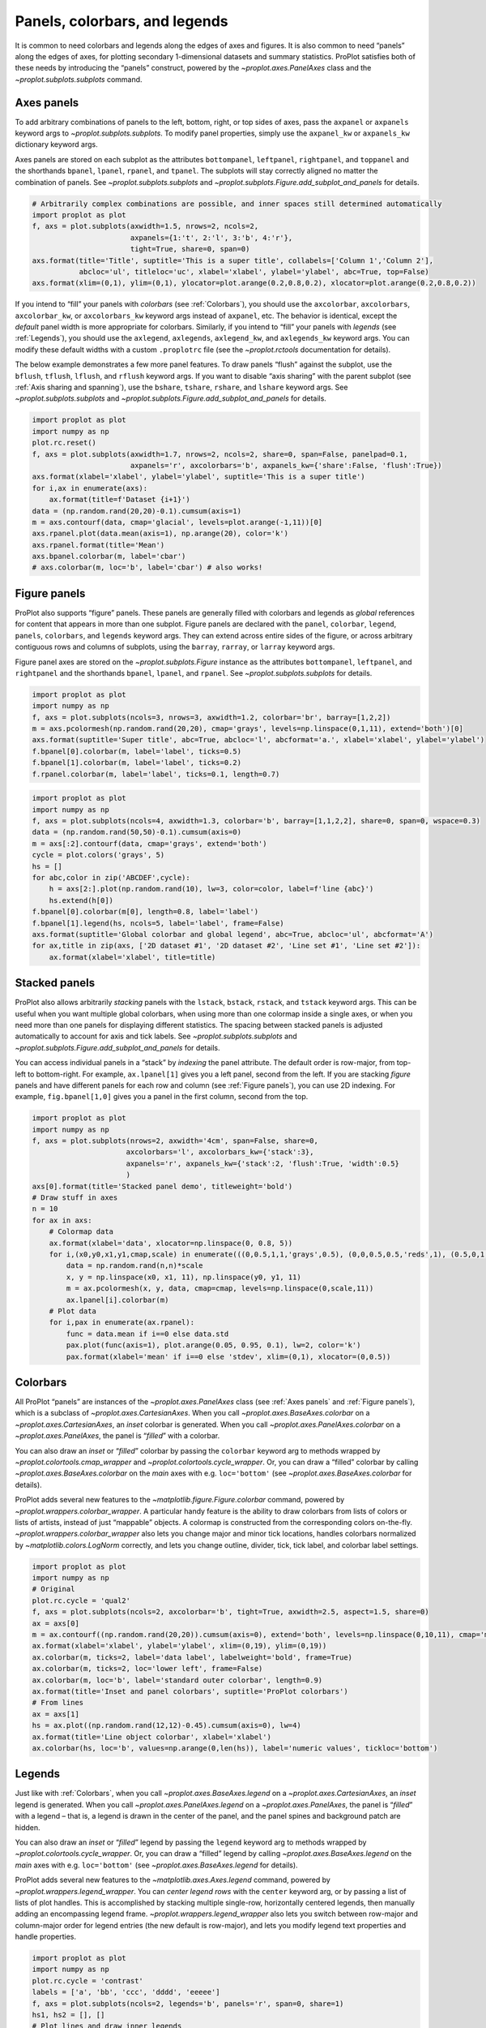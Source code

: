 Panels, colorbars, and legends
==============================

It is common to need colorbars and legends along the edges of axes and
figures. It is also common to need “panels” along the edges of axes, for
plotting secondary 1-dimensional datasets and summary statistics.
ProPlot satisfies both of these needs by introducing the “panels”
construct, powered by the `~proplot.axes.PanelAxes` class and the
`~proplot.subplots.subplots` command.

Axes panels
-----------

To add arbitrary combinations of panels to the left, bottom, right, or
top sides of axes, pass the ``axpanel`` or ``axpanels`` keyword args to
`~proplot.subplots.subplots`. To modify panel properties, simply use
the ``axpanel_kw`` or ``axpanels_kw`` dictionary keyword args.

Axes panels are stored on each subplot as the attributes
``bottompanel``, ``leftpanel``, ``rightpanel``, and ``toppanel`` and the
shorthands ``bpanel``, ``lpanel``, ``rpanel``, and ``tpanel``. The
subplots will stay correctly aligned no matter the combination of
panels. See `~proplot.subplots.subplots` and
`~proplot.subplots.Figure.add_subplot_and_panels` for details.

.. code:: ipython3

    # Arbitrarily complex combinations are possible, and inner spaces still determined automatically
    import proplot as plot
    f, axs = plot.subplots(axwidth=1.5, nrows=2, ncols=2,
                           axpanels={1:'t', 2:'l', 3:'b', 4:'r'},
                           tight=True, share=0, span=0)
    axs.format(title='Title', suptitle='This is a super title', collabels=['Column 1','Column 2'],
               abcloc='ul', titleloc='uc', xlabel='xlabel', ylabel='ylabel', abc=True, top=False)
    axs.format(xlim=(0,1), ylim=(0,1), ylocator=plot.arange(0.2,0.8,0.2), xlocator=plot.arange(0.2,0.8,0.2))



.. image:: quickstart/quickstart_35_0.svg


If you intend to “fill” your panels with *colorbars* (see
:ref:`Colorbars`), you should use the ``axcolorbar``, ``axcolorbars``,
``axcolorbar_kw``, or ``axcolorbars_kw`` keyword args instead of
``axpanel``, etc. The behavior is identical, except the *default* panel
width is more appropriate for colorbars. Similarly, if you intend to
“fill” your panels with *legends* (see :ref:`Legends`), you should use
the ``axlegend``, ``axlegends``, ``axlegend_kw``, and ``axlegends_kw``
keyword args. You can modify these default widths with a custom
``.proplotrc`` file (see the `~proplot.rctools` documentation for
details).

The below example demonstrates a few more panel features. To draw panels
“flush” against the subplot, use the ``bflush``, ``tflush``, ``lflush``,
and ``rflush`` keyword args. If you want to disable “axis sharing” with
the parent subplot (see :ref:`Axis sharing and spanning`), use the
``bshare``, ``tshare``, ``rshare``, and ``lshare`` keyword args. See
`~proplot.subplots.subplots` and
`~proplot.subplots.Figure.add_subplot_and_panels` for details.

.. code:: ipython3

    import proplot as plot
    import numpy as np
    plot.rc.reset()
    f, axs = plot.subplots(axwidth=1.7, nrows=2, ncols=2, share=0, span=False, panelpad=0.1,
                           axpanels='r', axcolorbars='b', axpanels_kw={'share':False, 'flush':True})
    axs.format(xlabel='xlabel', ylabel='ylabel', suptitle='This is a super title')
    for i,ax in enumerate(axs):
        ax.format(title=f'Dataset {i+1}')
    data = (np.random.rand(20,20)-0.1).cumsum(axis=1)
    m = axs.contourf(data, cmap='glacial', levels=plot.arange(-1,11))[0]
    axs.rpanel.plot(data.mean(axis=1), np.arange(20), color='k')
    axs.rpanel.format(title='Mean')
    axs.bpanel.colorbar(m, label='cbar')
    # axs.colorbar(m, loc='b', label='cbar') # also works!







.. image:: quickstart/quickstart_37_1.svg


Figure panels
-------------

ProPlot also supports “figure” panels. These panels are generally filled
with colorbars and legends as *global* references for content that
appears in more than one subplot. Figure panels are declared with the
``panel``, ``colorbar``, ``legend``, ``panels``, ``colorbars``, and
``legends`` keyword args. They can extend across entire sides of the
figure, or across arbitrary contiguous rows and columns of subplots,
using the ``barray``, ``rarray``, or ``larray`` keyword args.

Figure panel axes are stored on the `~proplot.subplots.Figure`
instance as the attributes ``bottompanel``, ``leftpanel``, and
``rightpanel`` and the shorthands ``bpanel``, ``lpanel``, and
``rpanel``. See `~proplot.subplots.subplots` for details.

.. code:: ipython3

    import proplot as plot
    import numpy as np
    f, axs = plot.subplots(ncols=3, nrows=3, axwidth=1.2, colorbar='br', barray=[1,2,2])
    m = axs.pcolormesh(np.random.rand(20,20), cmap='grays', levels=np.linspace(0,1,11), extend='both')[0]
    axs.format(suptitle='Super title', abc=True, abcloc='l', abcformat='a.', xlabel='xlabel', ylabel='ylabel')
    f.bpanel[0].colorbar(m, label='label', ticks=0.5)
    f.bpanel[1].colorbar(m, label='label', ticks=0.2)
    f.rpanel.colorbar(m, label='label', ticks=0.1, length=0.7)







.. image:: quickstart/quickstart_40_1.svg


.. code:: ipython3

    import proplot as plot
    import numpy as np
    f, axs = plot.subplots(ncols=4, axwidth=1.3, colorbar='b', barray=[1,1,2,2], share=0, span=0, wspace=0.3)
    data = (np.random.rand(50,50)-0.1).cumsum(axis=0)
    m = axs[:2].contourf(data, cmap='grays', extend='both')
    cycle = plot.colors('grays', 5)
    hs = []
    for abc,color in zip('ABCDEF',cycle):
        h = axs[2:].plot(np.random.rand(10), lw=3, color=color, label=f'line {abc}')
        hs.extend(h[0])
    f.bpanel[0].colorbar(m[0], length=0.8, label='label')
    f.bpanel[1].legend(hs, ncols=5, label='label', frame=False)
    axs.format(suptitle='Global colorbar and global legend', abc=True, abcloc='ul', abcformat='A')
    for ax,title in zip(axs, ['2D dataset #1', '2D dataset #2', 'Line set #1', 'Line set #2']):
        ax.format(xlabel='xlabel', title=title)



.. image:: quickstart/quickstart_41_0.svg


Stacked panels
--------------

ProPlot also allows arbitrarily *stacking* panels with the ``lstack``,
``bstack``, ``rstack``, and ``tstack`` keyword args. This can be useful
when you want multiple global colorbars, when using more than one
colormap inside a single axes, or when you need more than one panels for
displaying different statistics. The spacing between stacked panels is
adjusted automatically to account for axis and tick labels. See
`~proplot.subplots.subplots` and
`~proplot.subplots.Figure.add_subplot_and_panels` for details.

You can access individual panels in a “stack” by *indexing* the panel
attribute. The default order is row-major, from top-left to
bottom-right. For example, ``ax.lpanel[1]`` gives you a left panel,
second from the left. If you are stacking *figure* panels and have
different panels for each row and column (see :ref:`Figure panels`),
you can use 2D indexing. For example, ``fig.bpanel[1,0]`` gives you a
panel in the first column, second from the top.

.. code:: ipython3

    import proplot as plot
    import numpy as np
    f, axs = plot.subplots(nrows=2, axwidth='4cm', span=False, share=0,
                          axcolorbars='l', axcolorbars_kw={'stack':3},
                          axpanels='r', axpanels_kw={'stack':2, 'flush':True, 'width':0.5}
                          )
    axs[0].format(title='Stacked panel demo', titleweight='bold')
    # Draw stuff in axes
    n = 10
    for ax in axs:
        # Colormap data
        ax.format(xlabel='data', xlocator=np.linspace(0, 0.8, 5))
        for i,(x0,y0,x1,y1,cmap,scale) in enumerate(((0,0.5,1,1,'grays',0.5), (0,0,0.5,0.5,'reds',1), (0.5,0,1,0.5,'blues',2))):
            data = np.random.rand(n,n)*scale
            x, y = np.linspace(x0, x1, 11), np.linspace(y0, y1, 11)
            m = ax.pcolormesh(x, y, data, cmap=cmap, levels=np.linspace(0,scale,11))
            ax.lpanel[i].colorbar(m)
        # Plot data
        for i,pax in enumerate(ax.rpanel):
            func = data.mean if i==0 else data.std
            pax.plot(func(axis=1), plot.arange(0.05, 0.95, 0.1), lw=2, color='k')
            pax.format(xlabel='mean' if i==0 else 'stdev', xlim=(0,1), xlocator=(0,0.5))



.. image:: quickstart/quickstart_43_0.svg


Colorbars
---------

All ProPlot “panels” are instances of the `~proplot.axes.PanelAxes`
class (see :ref:`Axes panels` and :ref:`Figure panels`), which is a
subclass of `~proplot.axes.CartesianAxes`. When you call
`~proplot.axes.BaseAxes.colorbar` on a
`~proplot.axes.CartesianAxes`, an *inset* colorbar is generated. When
you call `~proplot.axes.PanelAxes.colorbar` on a
`~proplot.axes.PanelAxes`, the panel is “*filled*” with a colorbar.

You can also draw an *inset* or “*filled*” colorbar by passing the
``colorbar`` keyword arg to methods wrapped by
`~proplot.colortools.cmap_wrapper` and
`~proplot.colortools.cycle_wrapper`. Or, you can draw a “filled”
colorbar by calling `~proplot.axes.BaseAxes.colorbar` on the *main*
axes with e.g. ``loc='bottom'`` (see `~proplot.axes.BaseAxes.colorbar`
for details).

ProPlot adds several new features to the
`~matplotlib.figure.Figure.colorbar` command, powered by
`~proplot.wrappers.colorbar_wrapper`. A particular handy feature is
the ability to draw colorbars from lists of colors or lists of artists,
instead of just “mappable” objects. A colormap is constructed from the
corresponding colors on-the-fly. `~proplot.wrappers.colorbar_wrapper`
also lets you change major and minor tick locations, handles colorbars
normalized by `~matplotlib.colors.LogNorm` correctly, and lets you
change outline, divider, tick, tick label, and colorbar label settings.

.. code:: ipython3

    import proplot as plot
    import numpy as np
    # Original
    plot.rc.cycle = 'qual2'
    f, axs = plot.subplots(ncols=2, axcolorbar='b', tight=True, axwidth=2.5, aspect=1.5, share=0)
    ax = axs[0]
    m = ax.contourf((np.random.rand(20,20)).cumsum(axis=0), extend='both', levels=np.linspace(0,10,11), cmap='matter')
    ax.format(xlabel='xlabel', ylabel='ylabel', xlim=(0,19), ylim=(0,19))
    ax.colorbar(m, ticks=2, label='data label', labelweight='bold', frame=True)
    ax.colorbar(m, ticks=2, loc='lower left', frame=False)
    ax.colorbar(m, loc='b', label='standard outer colorbar', length=0.9)
    ax.format(title='Inset and panel colorbars', suptitle='ProPlot colorbars')
    # From lines
    ax = axs[1]
    hs = ax.plot((np.random.rand(12,12)-0.45).cumsum(axis=0), lw=4)
    ax.format(title='Line object colorbar', xlabel='xlabel')
    ax.colorbar(hs, loc='b', values=np.arange(0,len(hs)), label='numeric values', tickloc='bottom')







.. image:: quickstart/quickstart_46_1.svg


Legends
-------

Just like with :ref:`Colorbars`, when you call
`~proplot.axes.BaseAxes.legend` on a `~proplot.axes.CartesianAxes`,
an *inset* legend is generated. When you call
`~proplot.axes.PanelAxes.legend` on a `~proplot.axes.PanelAxes`, the
panel is “*filled*” with a legend – that is, a legend is drawn in the
center of the panel, and the panel spines and background patch are
hidden.

You can also draw an *inset* or “*filled*” legend by passing the
``legend`` keyword arg to methods wrapped by
`~proplot.colortools.cycle_wrapper`. Or, you can draw a “filled”
legend by calling `~proplot.axes.BaseAxes.legend` on the *main* axes
with e.g. ``loc='bottom'`` (see `~proplot.axes.BaseAxes.legend` for
details).

ProPlot adds several new features to the
`~matplotlib.axes.Axes.legend` command, powered by
`~proplot.wrappers.legend_wrapper`. You can *center legend rows* with
the ``center`` keyword arg, or by passing a list of lists of plot
handles. This is accomplished by stacking multiple single-row,
horizontally centered legends, then manually adding an encompassing
legend frame. `~proplot.wrappers.legend_wrapper` also lets you switch
between row-major and column-major order for legend entries (the new
default is row-major), and lets you modify legend text properties and
handle properties.

.. code:: ipython3

    import proplot as plot
    import numpy as np
    plot.rc.cycle = 'contrast'
    labels = ['a', 'bb', 'ccc', 'dddd', 'eeeee']
    f, axs = plot.subplots(ncols=2, legends='b', panels='r', span=0, share=1)
    hs1, hs2 = [], []
    # Plot lines and draw inner legends
    for i,label in enumerate(labels):
        data = (np.random.rand(20)-0.45).cumsum(axis=0)
        h1 = axs[0].plot(data, lw=4, label=label, legend='ul', legend_kw={'order':'F'}) # add to legend in upper left
        hs1.extend(h1)
        h2 = axs[1].plot(data, lw=4, label=label, cycle='floral')
        hs2.extend(h2)
    # Outer legends
    f.bpanel[0].legend(hs1, ncols=3, center=False, frameon=True)
    f.bpanel[1].legend(hs2, ncols=3, center=True)
    f.rpanel.legend(hs2, ncols=1, center=True, frame=False)
    axs.format(xlabel='xlabel', ylabel='ylabel', suptitle='ProPlot legends')
    for ax,title in zip(axs, ['Inset and panel legends', 'Row-centered legends']):
        ax.format(title=title)




.. image:: quickstart/quickstart_49_1.svg


